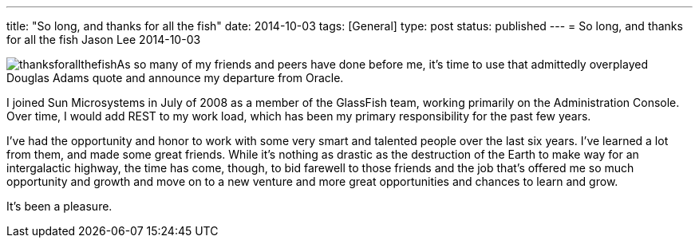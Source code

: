 ---
title: "So long, and thanks for all the fish"
date: 2014-10-03
tags: [General]
type: post
status: published
---
= So long, and thanks for all the fish
Jason Lee
2014-10-03


image:/images/2014/10/thanksforallthefish.png[float="right"]As so many of my friends and peers have done before me, it's time to use that admittedly overplayed Douglas Adams quote and announce my departure from Oracle. 

I joined Sun Microsystems in July of 2008 as a member of the GlassFish team, working primarily on the Administration Console. Over time, I would add REST to my work load, which has been my primary responsibility for the past few years.

I've had the opportunity and honor to work with some very smart and talented people over the last six years. I've learned a lot from them, and made some great friends.  While it's nothing as drastic as the destruction of the Earth to make way for an intergalactic highway, the time has come, though, to bid farewell to those friends and the job that's offered me so much opportunity and growth and move on to a new venture and more great opportunities and chances to learn and grow.

It's been a pleasure.

